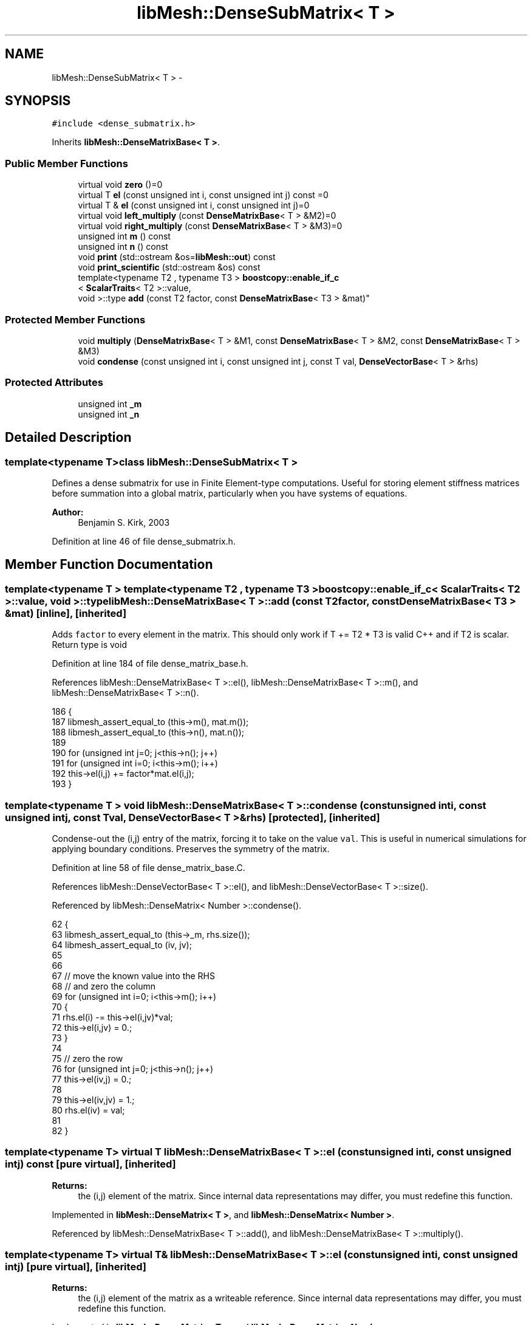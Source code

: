 .TH "libMesh::DenseSubMatrix< T >" 3 "Tue May 6 2014" "libMesh" \" -*- nroff -*-
.ad l
.nh
.SH NAME
libMesh::DenseSubMatrix< T > \- 
.SH SYNOPSIS
.br
.PP
.PP
\fC#include <dense_submatrix\&.h>\fP
.PP
Inherits \fBlibMesh::DenseMatrixBase< T >\fP\&.
.SS "Public Member Functions"

.in +1c
.ti -1c
.RI "virtual void \fBzero\fP ()=0"
.br
.ti -1c
.RI "virtual T \fBel\fP (const unsigned int i, const unsigned int j) const =0"
.br
.ti -1c
.RI "virtual T & \fBel\fP (const unsigned int i, const unsigned int j)=0"
.br
.ti -1c
.RI "virtual void \fBleft_multiply\fP (const \fBDenseMatrixBase\fP< T > &M2)=0"
.br
.ti -1c
.RI "virtual void \fBright_multiply\fP (const \fBDenseMatrixBase\fP< T > &M3)=0"
.br
.ti -1c
.RI "unsigned int \fBm\fP () const "
.br
.ti -1c
.RI "unsigned int \fBn\fP () const "
.br
.ti -1c
.RI "void \fBprint\fP (std::ostream &os=\fBlibMesh::out\fP) const "
.br
.ti -1c
.RI "void \fBprint_scientific\fP (std::ostream &os) const "
.br
.ti -1c
.RI "template<typename T2 , typename T3 > \fBboostcopy::enable_if_c\fP
.br
< \fBScalarTraits\fP< T2 >::value, 
.br
void >::type \fBadd\fP (const T2 factor, const \fBDenseMatrixBase\fP< T3 > &mat)"
.br
.in -1c
.SS "Protected Member Functions"

.in +1c
.ti -1c
.RI "void \fBmultiply\fP (\fBDenseMatrixBase\fP< T > &M1, const \fBDenseMatrixBase\fP< T > &M2, const \fBDenseMatrixBase\fP< T > &M3)"
.br
.ti -1c
.RI "void \fBcondense\fP (const unsigned int i, const unsigned int j, const T val, \fBDenseVectorBase\fP< T > &rhs)"
.br
.in -1c
.SS "Protected Attributes"

.in +1c
.ti -1c
.RI "unsigned int \fB_m\fP"
.br
.ti -1c
.RI "unsigned int \fB_n\fP"
.br
.in -1c
.SH "Detailed Description"
.PP 

.SS "template<typename T>class libMesh::DenseSubMatrix< T >"
Defines a dense submatrix for use in Finite Element-type computations\&. Useful for storing element stiffness matrices before summation into a global matrix, particularly when you have systems of equations\&.
.PP
\fBAuthor:\fP
.RS 4
Benjamin S\&. Kirk, 2003 
.RE
.PP

.PP
Definition at line 46 of file dense_submatrix\&.h\&.
.SH "Member Function Documentation"
.PP 
.SS "template<typename T > template<typename T2 , typename T3 > \fBboostcopy::enable_if_c\fP< \fBScalarTraits\fP< T2 >::value, void >::type \fBlibMesh::DenseMatrixBase\fP< T >::add (const T2factor, const \fBDenseMatrixBase\fP< T3 > &mat)\fC [inline]\fP, \fC [inherited]\fP"
Adds \fCfactor\fP to every element in the matrix\&. This should only work if T += T2 * T3 is valid C++ and if T2 is scalar\&. Return type is void 
.PP
Definition at line 184 of file dense_matrix_base\&.h\&.
.PP
References libMesh::DenseMatrixBase< T >::el(), libMesh::DenseMatrixBase< T >::m(), and libMesh::DenseMatrixBase< T >::n()\&.
.PP
.nf
186 {
187   libmesh_assert_equal_to (this->m(), mat\&.m());
188   libmesh_assert_equal_to (this->n(), mat\&.n());
189 
190   for (unsigned int j=0; j<this->n(); j++)
191     for (unsigned int i=0; i<this->m(); i++)
192       this->el(i,j) += factor*mat\&.el(i,j);
193 }
.fi
.SS "template<typename T > void \fBlibMesh::DenseMatrixBase\fP< T >::condense (const unsigned inti, const unsigned intj, const Tval, \fBDenseVectorBase\fP< T > &rhs)\fC [protected]\fP, \fC [inherited]\fP"
Condense-out the \fC\fP(i,j) entry of the matrix, forcing it to take on the value \fCval\fP\&. This is useful in numerical simulations for applying boundary conditions\&. Preserves the symmetry of the matrix\&. 
.PP
Definition at line 58 of file dense_matrix_base\&.C\&.
.PP
References libMesh::DenseVectorBase< T >::el(), and libMesh::DenseVectorBase< T >::size()\&.
.PP
Referenced by libMesh::DenseMatrix< Number >::condense()\&.
.PP
.nf
62 {
63   libmesh_assert_equal_to (this->_m, rhs\&.size());
64   libmesh_assert_equal_to (iv, jv);
65 
66 
67   // move the known value into the RHS
68   // and zero the column
69   for (unsigned int i=0; i<this->m(); i++)
70     {
71       rhs\&.el(i) -= this->el(i,jv)*val;
72       this->el(i,jv) = 0\&.;
73     }
74 
75   // zero the row
76   for (unsigned int j=0; j<this->n(); j++)
77     this->el(iv,j) = 0\&.;
78 
79   this->el(iv,jv) = 1\&.;
80   rhs\&.el(iv) = val;
81 
82 }
.fi
.SS "template<typename T> virtual T \fBlibMesh::DenseMatrixBase\fP< T >::el (const unsigned inti, const unsigned intj) const\fC [pure virtual]\fP, \fC [inherited]\fP"

.PP
\fBReturns:\fP
.RS 4
the \fC\fP(i,j) element of the matrix\&. Since internal data representations may differ, you must redefine this function\&. 
.RE
.PP

.PP
Implemented in \fBlibMesh::DenseMatrix< T >\fP, and \fBlibMesh::DenseMatrix< Number >\fP\&.
.PP
Referenced by libMesh::DenseMatrixBase< T >::add(), and libMesh::DenseMatrixBase< T >::multiply()\&.
.SS "template<typename T> virtual T& \fBlibMesh::DenseMatrixBase\fP< T >::el (const unsigned inti, const unsigned intj)\fC [pure virtual]\fP, \fC [inherited]\fP"

.PP
\fBReturns:\fP
.RS 4
the \fC\fP(i,j) element of the matrix as a writeable reference\&. Since internal data representations may differ, you must redefine this function\&. 
.RE
.PP

.PP
Implemented in \fBlibMesh::DenseMatrix< T >\fP, and \fBlibMesh::DenseMatrix< Number >\fP\&.
.SS "template<typename T> virtual void \fBlibMesh::DenseMatrixBase\fP< T >::left_multiply (const \fBDenseMatrixBase\fP< T > &M2)\fC [pure virtual]\fP, \fC [inherited]\fP"
Performs the operation: (*this) <- M2 * (*this) 
.PP
Implemented in \fBlibMesh::DenseMatrix< T >\fP\&.
.SS "template<typename T> unsigned int \fBlibMesh::DenseMatrixBase\fP< T >::m () const\fC [inline]\fP, \fC [inherited]\fP"

.PP
\fBReturns:\fP
.RS 4
the row-dimension of the matrix\&. 
.RE
.PP

.PP
Definition at line 99 of file dense_matrix_base\&.h\&.
.PP
References libMesh::DenseMatrixBase< T >::_m\&.
.PP
Referenced by libMesh::DenseMatrix< T >::_multiply_blas(), libMesh::DenseMatrix< T >::_svd_lapack(), libMesh::DenseMatrixBase< T >::add(), libMesh::DenseMatrix< T >::add(), libMesh::SparseMatrix< T >::add_block_matrix(), libMesh::PetscMatrix< T >::add_block_matrix(), libMesh::EigenSparseMatrix< T >::add_matrix(), libMesh::LaspackMatrix< T >::add_matrix(), libMesh::EpetraMatrix< T >::add_matrix(), libMesh::PetscMatrix< T >::add_matrix(), libMesh::DofMap::build_constraint_matrix(), libMesh::DofMap::build_constraint_matrix_and_vector(), libMesh::DofMap::constrain_element_dyad_matrix(), libMesh::DofMap::constrain_element_matrix(), libMesh::DofMap::constrain_element_matrix_and_vector(), libMesh::DofMap::constrain_element_vector(), libMesh::DofMap::extract_local_vector(), libMesh::DenseMatrix< T >::get_transpose(), libMesh::DofMap::heterogenously_constrain_element_matrix_and_vector(), libMesh::DofMap::heterogenously_constrain_element_vector(), libMesh::DenseMatrix< T >::left_multiply(), libMesh::DenseMatrix< T >::left_multiply_transpose(), libMesh::DofMap::max_constraint_error(), libMesh::DenseMatrixBase< T >::multiply(), libMesh::WeightedPatchRecoveryErrorEstimator::EstimateError::operator()(), libMesh::PatchRecoveryErrorEstimator::EstimateError::operator()(), libMesh::DenseMatrix< T >::operator=(), libMesh::DenseMatrix< T >::right_multiply(), and libMesh::DenseMatrix< T >::right_multiply_transpose()\&.
.PP
.nf
99 { return _m; }
.fi
.SS "template<typename T > void \fBlibMesh::DenseMatrixBase\fP< T >::multiply (\fBDenseMatrixBase\fP< T > &M1, const \fBDenseMatrixBase\fP< T > &M2, const \fBDenseMatrixBase\fP< T > &M3)\fC [protected]\fP, \fC [inherited]\fP"
Performs the computation M1 = M2 * M3 where: M1 = (m x n) M2 = (m x p) M3 = (p x n) 
.PP
Definition at line 31 of file dense_matrix_base\&.C\&.
.PP
References libMesh::DenseMatrixBase< T >::el(), libMesh::DenseMatrixBase< T >::m(), and libMesh::DenseMatrixBase< T >::n()\&.
.PP
.nf
34 {
35   // Assertions to make sure we have been
36   // passed matrices of the correct dimension\&.
37   libmesh_assert_equal_to (M1\&.m(), M2\&.m());
38   libmesh_assert_equal_to (M1\&.n(), M3\&.n());
39   libmesh_assert_equal_to (M2\&.n(), M3\&.m());
40 
41   const unsigned int m_s = M2\&.m();
42   const unsigned int p_s = M2\&.n();
43   const unsigned int n_s = M1\&.n();
44 
45   // Do it this way because there is a
46   // decent chance (at least for constraint matrices)
47   // that M3(k,j) = 0\&. when right-multiplying\&.
48   for (unsigned int k=0; k<p_s; k++)
49     for (unsigned int j=0; j<n_s; j++)
50       if (M3\&.el(k,j) != 0\&.)
51         for (unsigned int i=0; i<m_s; i++)
52           M1\&.el(i,j) += M2\&.el(i,k) * M3\&.el(k,j);
53 }
.fi
.SS "template<typename T> unsigned int \fBlibMesh::DenseMatrixBase\fP< T >::n () const\fC [inline]\fP, \fC [inherited]\fP"

.PP
\fBReturns:\fP
.RS 4
the column-dimension of the matrix\&. 
.RE
.PP

.PP
Definition at line 104 of file dense_matrix_base\&.h\&.
.PP
References libMesh::DenseMatrixBase< T >::_n\&.
.PP
Referenced by libMesh::DenseMatrix< T >::_multiply_blas(), libMesh::DenseMatrix< T >::_svd_lapack(), libMesh::DenseMatrixBase< T >::add(), libMesh::DenseMatrix< T >::add(), libMesh::SparseMatrix< T >::add_block_matrix(), libMesh::PetscMatrix< T >::add_block_matrix(), libMesh::EigenSparseMatrix< T >::add_matrix(), libMesh::LaspackMatrix< T >::add_matrix(), libMesh::EpetraMatrix< T >::add_matrix(), libMesh::PetscMatrix< T >::add_matrix(), libMesh::DofMap::build_constraint_matrix(), libMesh::DofMap::build_constraint_matrix_and_vector(), libMesh::DofMap::constrain_element_dyad_matrix(), libMesh::DofMap::constrain_element_matrix(), libMesh::DofMap::constrain_element_matrix_and_vector(), libMesh::DofMap::constrain_element_vector(), libMesh::DofMap::extract_local_vector(), libMesh::DenseMatrix< T >::get_transpose(), libMesh::DofMap::heterogenously_constrain_element_matrix_and_vector(), libMesh::DofMap::heterogenously_constrain_element_vector(), libMesh::DenseMatrix< T >::left_multiply(), libMesh::DenseMatrix< T >::left_multiply_transpose(), libMesh::DofMap::max_constraint_error(), libMesh::DenseMatrixBase< T >::multiply(), libMesh::WeightedPatchRecoveryErrorEstimator::EstimateError::operator()(), libMesh::PatchRecoveryErrorEstimator::EstimateError::operator()(), libMesh::DenseMatrix< T >::operator=(), libMesh::DenseMatrix< T >::right_multiply(), and libMesh::DenseMatrix< T >::right_multiply_transpose()\&.
.PP
.nf
104 { return _n; }
.fi
.SS "template<typename T > void \fBlibMesh::DenseMatrixBase\fP< T >::print (std::ostream &os = \fC\fBlibMesh::out\fP\fP) const\fC [inherited]\fP"
Pretty-print the matrix, by default to \fC\fBlibMesh::out\fP\fP\&. 
.PP
Definition at line 128 of file dense_matrix_base\&.C\&.
.PP
.nf
129 {
130   for (unsigned int i=0; i<this->m(); i++)
131     {
132       for (unsigned int j=0; j<this->n(); j++)
133         os << std::setw(8)
134            << this->el(i,j) << " ";
135 
136       os << std::endl;
137     }
138 
139   return;
140 }
.fi
.SS "template<typename T > void \fBlibMesh::DenseMatrixBase\fP< T >::print_scientific (std::ostream &os) const\fC [inherited]\fP"
Prints the matrix entries with more decimal places in scientific notation\&. 
.PP
Definition at line 86 of file dense_matrix_base\&.C\&.
.PP
.nf
87 {
88 #ifndef LIBMESH_BROKEN_IOSTREAM
89 
90   // save the initial format flags
91   std::ios_base::fmtflags os_flags = os\&.flags();
92 
93   // Print the matrix entries\&.
94   for (unsigned int i=0; i<this->m(); i++)
95     {
96       for (unsigned int j=0; j<this->n(); j++)
97         os << std::setw(15)
98            << std::scientific
99            << std::setprecision(8)
100            << this->el(i,j) << " ";
101 
102       os << std::endl;
103     }
104 
105   // reset the original format flags
106   os\&.flags(os_flags);
107 
108 #else
109 
110   // Print the matrix entries\&.
111   for (unsigned int i=0; i<this->m(); i++)
112     {
113       for (unsigned int j=0; j<this->n(); j++)
114         os << std::setprecision(8)
115            << this->el(i,j)
116            << " ";
117 
118       os << std::endl;
119     }
120 
121 
122 #endif
123 }
.fi
.SS "template<typename T> virtual void \fBlibMesh::DenseMatrixBase\fP< T >::right_multiply (const \fBDenseMatrixBase\fP< T > &M3)\fC [pure virtual]\fP, \fC [inherited]\fP"
Performs the operation: (*this) <- (*this) * M3 
.PP
Implemented in \fBlibMesh::DenseMatrix< T >\fP\&.
.SS "template<typename T> virtual void \fBlibMesh::DenseMatrixBase\fP< T >::zero ()\fC [pure virtual]\fP, \fC [inherited]\fP"
Set every element in the matrix to 0\&. You must redefine what you mean by zeroing the matrix since it depends on how your values are stored\&. 
.PP
Implemented in \fBlibMesh::DenseMatrix< T >\fP, and \fBlibMesh::DenseMatrix< Number >\fP\&.
.SH "Member Data Documentation"
.PP 
.SS "template<typename T> unsigned int \fBlibMesh::DenseMatrixBase\fP< T >::_m\fC [protected]\fP, \fC [inherited]\fP"
The row dimension\&. 
.PP
Definition at line 165 of file dense_matrix_base\&.h\&.
.PP
Referenced by libMesh::DenseMatrixBase< T >::m(), libMesh::DenseMatrix< T >::operator=(), and libMesh::DenseMatrix< T >::swap()\&.
.SS "template<typename T> unsigned int \fBlibMesh::DenseMatrixBase\fP< T >::_n\fC [protected]\fP, \fC [inherited]\fP"
The column dimension\&. 
.PP
Definition at line 170 of file dense_matrix_base\&.h\&.
.PP
Referenced by libMesh::DenseMatrixBase< T >::n(), libMesh::DenseMatrix< T >::operator=(), and libMesh::DenseMatrix< T >::swap()\&.

.SH "Author"
.PP 
Generated automatically by Doxygen for libMesh from the source code\&.
